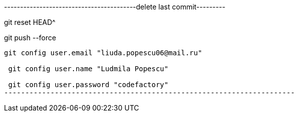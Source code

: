 -----------------------------------------delete last commit---------


git reset HEAD^

git push --force
--------------------------------------------------------------------
git config user.email "liuda.popescu06@mail.ru"

 git config user.name "Ludmila Popescu"

 git config user.password "codefactory"
---------------------------------------------------------------------
